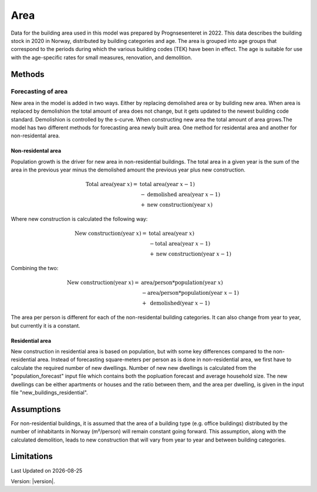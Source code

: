 Area
#############################

Data for the building area used in this model was prepared by Prognsesenteret in 2022. This data describes the building
stock in 2020 in Norway, distributed by building categories and age. The area is grouped into age groups that correspond
to the periods during which the various building codes (TEK) have been in effect. The age is suitable for use with the
age-specific rates for small measures, renovation, and demolition.


Methods
=======

Forecasting of area
-------------------
New area in the model is added in two ways. Either by replacing demolished area or by building new area. When area is replaced by demolishion
the total amount of area does not change, but it gets updated to the newest building code standard. Demolishion is controlled by the s-curve. 
When constructing new area the total amount of area grows.The model has two different methods for forecasting area newly built area. 
One method for residental area and another for non-residental area.

Non-residental area
^^^^^^^^^^^^^^^^^^^
Population growth is the driver for new area in non-residential buildings. 
The total area in a given year is the sum of the area in the previous year minus the demolished amount the previous year plus new construction. 

.. math::

    \text{Total area} (\text{year } x) = &\text{ total area} (\text{year } x-1) \\
                          &- \text{demolished area} (\text{year } x-1) \\
                          &+ \text{new construction} (\text{year } x)

Where new construction is calculated the following way:

.. math::

    \text{New construction} (\text{year } x) = &\text{ total area} (\text{year } x) \\ 
                          &- \text{total area} (\text{year } x-1) \\
                          &+ \text{new construction} (\text{year } x-1)

Combining the two:

.. math::

    \text{New construction} (\text{year } x) = &\text{ area/person} * \text{population} (\text{year } x) \\
                          &-\text{area/person}*\text{population} (\text{year } x-1) \\
                          &+ \text{ demolished}(\text{year }x-1)

The area per person is different for each of the non-residental building categories. It can also change from year to year, but currently it is a constant. 

.. csv-table:: Area per person per non-residential building category
  :file: tables\area_per_person.csv
  :widths: 40, 20
  :header-rows: 1

Residential area
^^^^^^^^^^^^^^^^
New construction in residential area is based on population, but with some key differences compared to the non-residential area. Instead of forecasting square-meters per person 
as is done in non-residential area, we first have to calculate the required number of new dwellings. Number of new new dwellings is calculated from the "population_forecast" input file which contains 
both the popluation forecast and average household size. The new dwellings can be either apartments or houses and the ratio between them, and the area per dwelling, is given 
in the input file "new_buildings_residential".  


Assumptions
===========
For non-residential buildings, it is assumed that the area of a building type (e.g. office buildings) distributed by the
number of inhabitants in Norway (m²/person) will remain constant going forward. This assumption, along with the
calculated demolition, leads to new construction that will vary from year to year and between building categories.


Limitations
===========


.. |date| date::

Last Updated on |date|

Version: |version|.